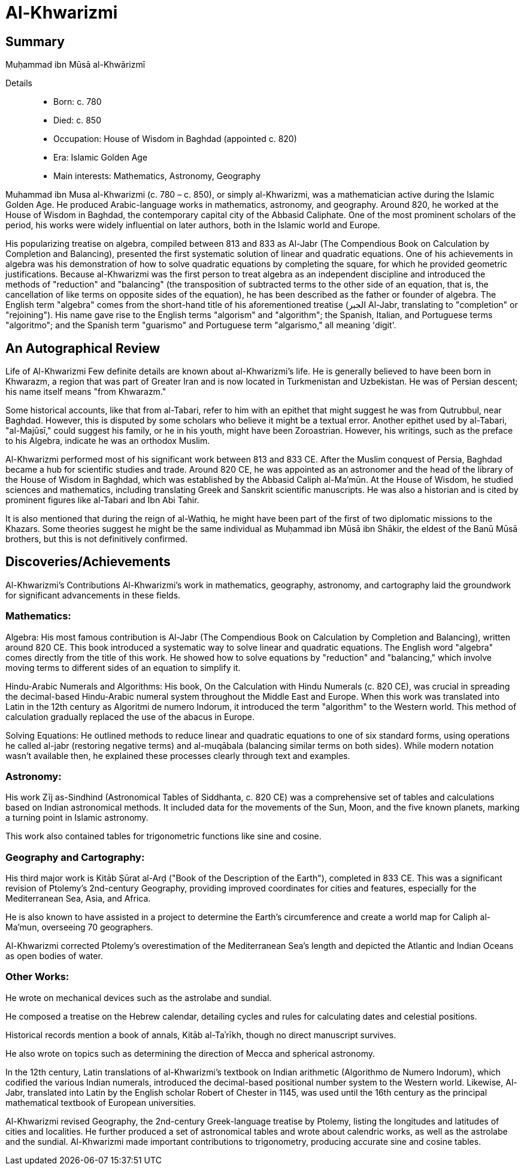 = Al-Khwarizmi

== Summary
Muḥammad ibn Mūsā al-Khwārizmī

Details::

- Born: c. 780
- Died: c. 850
- Occupation: House of Wisdom in Baghdad (appointed c. 820)
- Era: Islamic Golden Age
- Main interests: Mathematics, Astronomy, Geography

Muhammad ibn Musa al-Khwarizmi (c. 780 – c. 850), or simply al-Khwarizmi, was a mathematician active during the Islamic Golden Age. He produced Arabic-language works in mathematics, astronomy, and geography. Around 820, he worked at the House of Wisdom in Baghdad, the contemporary capital city of the Abbasid Caliphate. One of the most prominent scholars of the period, his works were widely influential on later authors, both in the Islamic world and Europe.

His popularizing treatise on algebra, compiled between 813 and 833 as Al-Jabr (The Compendious Book on Calculation by Completion and Balancing), presented the first systematic solution of linear and quadratic equations. One of his achievements in algebra was his demonstration of how to solve quadratic equations by completing the square, for which he provided geometric justifications. Because al-Khwarizmi was the first person to treat algebra as an independent discipline and introduced the methods of "reduction" and "balancing" (the transposition of subtracted terms to the other side of an equation, that is, the cancellation of like terms on opposite sides of the equation), he has been described as the father or founder of algebra. The English term "algebra" comes from the short-hand title of his aforementioned treatise (الجبر Al-Jabr, translating to "completion" or "rejoining"). His name gave rise to the English terms "algorism" and "algorithm"; the Spanish, Italian, and Portuguese terms "algoritmo"; and the Spanish term "guarismo" and Portuguese term "algarismo," all meaning 'digit'.

== An Autographical Review
Life of Al-Khwarizmi
Few definite details are known about al-Khwarizmi's life. He is generally believed to have been born in Khwarazm, a region that was part of Greater Iran and is now located in Turkmenistan and Uzbekistan. He was of Persian descent; his name itself means "from Khwarazm."

Some historical accounts, like that from al-Tabari, refer to him with an epithet that might suggest he was from Qutrubbul, near Baghdad. However, this is disputed by some scholars who believe it might be a textual error. Another epithet used by al-Tabari, "al-Majūsī," could suggest his family, or he in his youth, might have been Zoroastrian. However, his writings, such as the preface to his Algebra, indicate he was an orthodox Muslim.

Al-Khwarizmi performed most of his significant work between 813 and 833 CE. After the Muslim conquest of Persia, Baghdad became a hub for scientific studies and trade. Around 820 CE, he was appointed as an astronomer and the head of the library of the House of Wisdom in Baghdad, which was established by the Abbasid Caliph al-Ma'mūn. At the House of Wisdom, he studied sciences and mathematics, including translating Greek and Sanskrit scientific manuscripts. He was also a historian and is cited by prominent figures like al-Tabari and Ibn Abi Tahir.

It is also mentioned that during the reign of al-Wathiq, he might have been part of the first of two diplomatic missions to the Khazars. Some theories suggest he might be the same individual as Muḥammad ibn Mūsā ibn Shākir, the eldest of the Banū Mūsā brothers, but this is not definitively confirmed.

== Discoveries/Achievements

Al-Khwarizmi's Contributions
Al-Khwarizmi's work in mathematics, geography, astronomy, and cartography laid the groundwork for significant advancements in these fields.

=== Mathematics:

Algebra: His most famous contribution is Al-Jabr (The Compendious Book on Calculation by Completion and Balancing), written around 820 CE. This book introduced a systematic way to solve linear and quadratic equations. The English word "algebra" comes directly from the title of this work. He showed how to solve equations by "reduction" and "balancing," which involve moving terms to different sides of an equation to simplify it.

Hindu-Arabic Numerals and Algorithms: His book, On the Calculation with Hindu Numerals (c. 820 CE), was crucial in spreading the decimal-based Hindu-Arabic numeral system throughout the Middle East and Europe. When this work was translated into Latin in the 12th century as Algoritmi de numero Indorum, it introduced the term "algorithm" to the Western world. This method of calculation gradually replaced the use of the abacus in Europe.

Solving Equations: He outlined methods to reduce linear and quadratic equations to one of six standard forms, using operations he called al-jabr (restoring negative terms) and al-muqābala (balancing similar terms on both sides). While modern notation wasn't available then, he explained these processes clearly through text and examples.

=== Astronomy:

His work Zīj as-Sindhind (Astronomical Tables of Siddhanta, c. 820 CE) was a comprehensive set of tables and calculations based on Indian astronomical methods. It included data for the movements of the Sun, Moon, and the five known planets, marking a turning point in Islamic astronomy.

This work also contained tables for trigonometric functions like sine and cosine.

=== Geography and Cartography:

His third major work is Kitāb Ṣūrat al-Arḍ ("Book of the Description of the Earth"), completed in 833 CE. This was a significant revision of Ptolemy's 2nd-century Geography, providing improved coordinates for cities and features, especially for the Mediterranean Sea, Asia, and Africa.

He is also known to have assisted in a project to determine the Earth's circumference and create a world map for Caliph al-Ma'mun, overseeing 70 geographers.

Al-Khwarizmi corrected Ptolemy's overestimation of the Mediterranean Sea's length and depicted the Atlantic and Indian Oceans as open bodies of water.

=== Other Works:

He wrote on mechanical devices such as the astrolabe and sundial.

He composed a treatise on the Hebrew calendar, detailing cycles and rules for calculating dates and celestial positions.

Historical records mention a book of annals, Kitāb al-Taʾrīkh, though no direct manuscript survives.

He also wrote on topics such as determining the direction of Mecca and spherical astronomy.

In the 12th century, Latin translations of al-Khwarizmi's textbook on Indian arithmetic (Algorithmo de Numero Indorum), which codified the various Indian numerals, introduced the decimal-based positional number system to the Western world. Likewise, Al-Jabr, translated into Latin by the English scholar Robert of Chester in 1145, was used until the 16th century as the principal mathematical textbook of European universities.

Al-Khwarizmi revised Geography, the 2nd-century Greek-language treatise by Ptolemy, listing the longitudes and latitudes of cities and localities. He further produced a set of astronomical tables and wrote about calendric works, as well as the astrolabe and the sundial. Al-Khwarizmi made important contributions to trigonometry, producing accurate sine and cosine tables.
